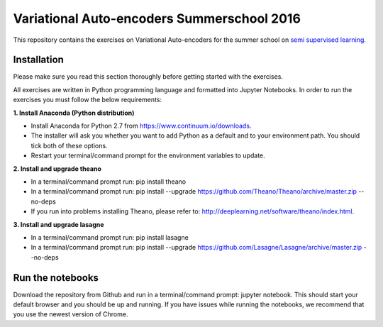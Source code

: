 Variational Auto-encoders Summerschool 2016
=======
This repository contains the exercises on Variational Auto-encoders for the summer school on `semi supervised learning <https://semisupervised-learning.compute.dtu.dk>`_.

Installation
------------
Please make sure you read this section thoroughly before getting started with the exercises.

All exercises are written in Python programming language and formatted into Jupyter Notebooks. In order to run the exercises you must follow the below requirements:

**1. Install Anaconda (Python distribution)**

- Install Anaconda for Python 2.7 from https://www.continuum.io/downloads.

- The installer will ask you whether you want to add Python as a default and to your environment path. You should tick both of these options.

- Restart your terminal/command prompt for the environment variables to update.

**2. Install and upgrade theano**

- In a terminal/command prompt run: pip install theano

- In a terminal/command prompt run: pip install --upgrade https://github.com/Theano/Theano/archive/master.zip --no-deps

- If you run into problems installing Theano, please refer to: http://deeplearning.net/software/theano/index.html.

**3. Install and upgrade lasagne**

- In a terminal/command prompt run: pip install lasagne

- In a terminal/command prompt run: pip install --upgrade https://github.com/Lasagne/Lasagne/archive/master.zip --no-deps

Run the notebooks
------------
Download the repository from Github and run in a terminal/command prompt: jupyter notebook. This should start your default browser and you should be up and running. If you have issues while running the notebooks, we recommend that you use the newest version of Chrome.

